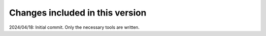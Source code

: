 Changes included in this version
--------------------------------

2024/04/18: Initial commit. Only the necessary tools are written.
